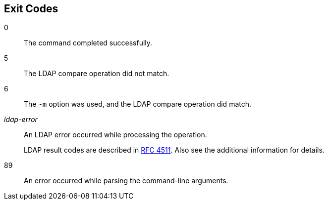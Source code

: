 ////

  The contents of this file are subject to the terms of the Common Development and
  Distribution License (the License). You may not use this file except in compliance with the
  License.

  You can obtain a copy of the License at legal/CDDLv1.0.txt. See the License for the
  specific language governing permission and limitations under the License.

  When distributing Covered Software, include this CDDL Header Notice in each file and include
  the License file at legal/CDDLv1.0.txt. If applicable, add the following below the CDDL
  Header, with the fields enclosed by brackets [] replaced by your own identifying
  information: "Portions Copyright [year] [name of copyright owner]".

  Copyright 2015-2016 ForgeRock AS.
  Portions Copyright 2024 3A Systems LLC.

////

== Exit Codes
--
0::
The command completed successfully.


5::
The LDAP compare operation did not match.


6::
The `-m` option was used,
     and the LDAP compare operation did match.


__ldap-error__::
An LDAP error occurred while processing the operation.

+
LDAP result codes are described in
     link:http://tools.ietf.org/html/rfc4511#appendix-A[RFC 4511, window=_blank].
     Also see the additional information for details.


89::
An error occurred while parsing the command-line arguments.


--


